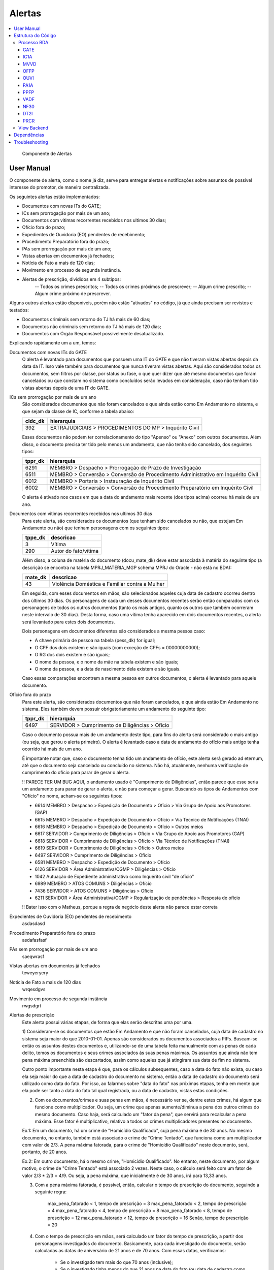 Alertas
=======

.. contents:: :local:

.. figure:: figuras/alertas.png

   Componente de Alertas

User Manual
~~~~~~~~~~~

O componente de alerta, como o nome já diz, serve para entregar alertas e notificações sobre assuntos de possível interesse do promotor, de maneira centralizada.

Os seguintes alertas estão implementados:

- Documentos com novas ITs do GATE;
- ICs sem prorrogação por mais de um ano;
- Documentos com vitimas recorrentes recebidos nos ultimos 30 dias;
- Ofício fora do prazo;
- Expedientes de Ouvidoria (EO) pendentes de recebimento;
- Procedimento Preparatório fora do prazo;
- PAs sem prorrogação por mais de um ano;
- Vistas abertas em documentos já fechados;
- Notícia de Fato a mais de 120 dias;
- Movimento em processo de segunda instância.
- Alertas de prescrição, divididos em 4 subtipos:
    -- Todos os crimes prescritos;
    -- Todos os crimes próximos de prescrever;
    -- Algum crime prescrito;
    -- Algum crime próximo de prescrever.

Alguns outros alertas estão disponíveis, porém não estão "ativados" no código, já que ainda precisam ser revistos e testados:

- Documentos criminais sem retorno do TJ há mais de 60 dias;
- Documentos não criminais sem retorno do TJ há mais de 120 dias;
- Documentos com Órgão Responsável possivelmente desatualizado.

Explicando rapidamente um a um, temos:

Documentos com novas ITs do GATE
    O alerta é levantado para documentos que possuem uma IT do GATE e que não tiveram vistas abertas depois da data da IT. Isso vale também para documentos que nunca tiveram vistas abertas. Aqui são considerados todos os documentos, sem filtros por classe, por status ou fase, o que quer dizer que até mesmo documentos que foram cancelados ou que constam no sistema como concluídos serão levados em consideração, caso não tenham tido vistas abertas depois de uma IT do GATE.

ICs sem prorrogação por mais de um ano
    São considerados documentos que não foram cancelados e que ainda estão como Em Andamento no sistema, e que sejam da classe de IC, conforme a tabela abaixo:
    
    +-----------------------------------+-----------------------------------+
    | cldc_dk                           | hierarquia                        |
    +===================================+===================================+
    | 392                               | EXTRAJUDICIAIS > PROCEDIMENTOS DO |
    |                                   | MP > Inquérito Civil              |
    +-----------------------------------+-----------------------------------+

    Esses documentos não podem ter correlacionamento do tipo "Apenso" ou "Anexo" com outros documentos. Além disso, o documento precisa ter tido pelo menos um andamento, que não tenha sido cancelado, dos seguintes tipos:

    +-----------------------------------+-----------------------------------+
    | tppr_dk                           | hierarquia                        |
    +===================================+===================================+
    | 6291                              | MEMBRO > Despacho > Prorrogação   |
    |                                   | de Prazo de Investigação          |
    +-----------------------------------+-----------------------------------+
    | 6511                              | MEMBRO > Conversão > Conversão de |
    |                                   | Procedimento Administrativo em    |
    |                                   | Inquérito Civil                   |
    +-----------------------------------+-----------------------------------+
    | 6012                              | MEMBRO > Portaria > Instauração   |
    |                                   | de Inquérito Civil                |
    +-----------------------------------+-----------------------------------+
    | 6002                              | MEMBRO > Conversão > Conversão de |
    |                                   | Procedimento Preparatório em      |
    |                                   | Inquérito Civil                   |
    +-----------------------------------+-----------------------------------+

    O alerta é ativado nos casos em que a data do andamento mais recente (dos tipos acima) ocorreu há mais de um ano.

Documentos com vitimas recorrentes recebidos nos ultimos 30 dias
    Para este alerta, são considerados os documentos (que tenham sido cancelados ou não, que estejam Em Andamento ou não) que tenham personagens com os seguintes tipos:
    
    +-----------------------------------+-----------------------------------+
    | tppe_dk                           | descricao                         |
    +===================================+===================================+
    | 3                                 | Vítima                            |
    +-----------------------------------+-----------------------------------+
    | 290                               | Autor do fato/vítima              |
    +-----------------------------------+-----------------------------------+

    Além disso, a coluna de matéria do documento (docu_mate_dk) deve estar associada à matéria do seguinte tipo (a descrição se encontra na tabela MPRJ_MATERIA_MGP schema MPRJ do Oracle - não está no BDA):

    +-----------------------------------+------------------------------------------------+
    | mate_dk                           | descricao                                      |
    +===================================+================================================+
    | 43                                | Violência Doméstica e Familiar contra a Mulher |
    +-----------------------------------+------------------------------------------------+

    Em seguida, com esses documentos em mãos, são selecionados aqueles cuja data de cadastro ocorreu dentro dos últimos 30 dias. Os personagens de cada um desses documentos recentes serão então comparados com os personagens de todos os outros documentos (tanto os mais antigos, quanto os outros que também ocorreram neste intervalo de 30 dias). Desta forma, caso uma vítima tenha aparecido em dois documentos recentes, o alerta será levantado para estes dois documentos.

    Dois personagens em documentos diferentes são considerados a mesma pessoa caso:

    - A chave primária de pessoa na tabela (pess_dk) for igual;
    - O CPF dos dois existem e são iguais (com exceção de CPFs = 00000000000);
    - O RG dos dois existem e são iguais;
    - O nome da pessoa, e o nome da mãe na tabela existem e são iguais;
    - O nome da pessoa, e a data de nascimento dela existem e são iguais.

    Caso essas comparações encontrem a mesma pessoa em outros documentos, o alerta é levantado para aquele documento.
    

Ofício fora do prazo
    Para este alerta, são considerados documentos que não foram cancelados, e que ainda estão Em Andamento no sistema. Eles também devem possuir obrigatoriamente um andamento do seguinte tipo:

    +-----------------------------------+------------------------------------------------+
    | tppr_dk                           | hierarquia                                     |
    +===================================+================================================+
    | 6497                              | SERVIDOR > Cumprimento de Diligências > Ofício |
    +-----------------------------------+------------------------------------------------+

    Caso o documento possua mais de um andamento deste tipo, para fins do alerta será considerado o mais antigo (ou seja, que gerou o alerta primeiro). O alerta é levantado caso a data de andamento do ofício mais antigo tenha ocorrido há mais de um ano.

    É importante notar que, caso o documento tenha tido um andamento de ofício, este alerta será gerado ad eternum, até que o documento seja cancelado ou concluído no sistema. Não há, atualmente, nenhuma verificação de cumprimento do ofício para parar de gerar o alerta.

    !! PARECE TER UM BUG AQUI, o andamento usado é "Cumprimento de Diligências", então parece que esse seria um andamento para parar de gerar o alerta, e não para começar a gerar. Buscando os tipos de Andamentos com "Ofício" no nome, acham-se os seguintes tipos:

    - 6614	MEMBRO > Despacho > Expedição de Documento > Ofício > Via Grupo de Apoio aos Promotores (GAP) 
    - 6615	MEMBRO > Despacho > Expedição de Documento > Ofício > Via Técnico de Notificações (TNAI) 
    - 6616	MEMBRO > Despacho > Expedição de Documento > Ofício > Outros meios
    - 6617	SERVIDOR > Cumprimento de Diligências > Ofício > Via Grupo de Apoio aos Promotores (GAP) 
    - 6618	SERVIDOR > Cumprimento de Diligências > Ofício > Via Técnico de Notificações (TNAI) 
    - 6619	SERVIDOR > Cumprimento de Diligências > Ofício > Outros meios
    - 6497	SERVIDOR > Cumprimento de Diligências > Ofício
    - 6581	MEMBRO > Despacho > Expedição de Documento > Ofício
    - 6126	SERVIDOR > Área Administrativa/CGMP > Diligências > Ofício
    - 1042	Autuação de Expediente administrativo como Inquérito civil "de ofício"
    - 6989	MEMBRO > ATOS COMUNS > Diligências > Ofício
    - 7436	SERVIDOR > ATOS COMUNS > Diligências > Ofício
    - 6211	SERVIDOR > Área Administrativa/CGMP > Regularização de pendências > Resposta de ofício

    !! Bater isso com o Matheus, porque a regra de negócio deste alerta não parece estar correta

Expedientes de Ouvidoria (EO) pendentes de recebimento
    asdasdasd

Procedimento Preparatório fora do prazo
    asdafasfasf

PAs sem prorrogação por mais de um ano
    saeqwrasf

Vistas abertas em documentos já fechados
    teweyeryery

Notícia de Fato a mais de 120 dias
    wrqesdgvs

Movimento em processo de segunda instância
    rwgsdgrt

Alertas de prescrição
    Este alerta possui várias etapas, de forma que elas serão descritas uma por uma.

    1) Consideram-se os documentos que estão Em Andamento e que não foram cancelados, cuja data de cadastro no sistema seja maior do que 2010-01-01. Apenas são considerados os documentos associados a PIPs.
    Buscam-se então os assuntos destes documentos e, utilizando-se de uma tabela feita manualmente com as penas de cada delito, temos os documentos e seus crimes associados às suas penas máximas. Os assuntos que ainda não tem pena máxima preenchida são descartados, assim como aqueles que já atingiram sua data de fim no sistema.

    Outro ponto importante nesta etapa é que, para os cálculos subsequentes, caso a data do fato não exista, ou caso ela seja maior do que a data de cadastro do documento no sistema, então a data de cadastro do documento será utilizado como data do fato. Por isso, ao falarmos sobre "data do fato" nas próximas etapas, tenha em mente que ela pode ser tanto a data do fato tal qual registrada, ou a data de cadastro, vistas estas condições.

    2) Com os documentos/crimes e suas penas em mãos, é necessário ver se, dentre estes crimes, há algum que funcione como multiplicador. Ou seja, um crime que apenas aumente/diminua a pena dos outros crimes do mesmo documento. Caso haja, será calculado um "fator da pena", que servirá para recalcular a pena máxima. Esse fator é multiplicativo, relativo a todos os crimes multiplicadores presentes no documento.

    Ex.1: Em um documento, há um crime de "Homicídio Qualificado", cuja pena máxima é de 30 anos. No mesmo documento, no entanto, também está associado o crime de "Crime Tentado", que funciona como um multiplicador com valor de 2/3. A pena máxima fatorada, para o crime de "Homicídio Qualificado" neste documento, será, portanto, de 20 anos.
    
    Ex.2: Em outro documento, há o mesmo crime, "Homicídio Qualificado". No entanto, neste documento, por algum motivo, o crime de "Crime Tentado" está associado 2 vezes. Neste caso, o cálculo será feito com um fator de valor 2/3 * 2/3 = 4/9. Ou seja, a pena máxima, que inicialmente é de 30 anos, irá para 13,33 anos.

    3) Com a pena máxima fatorada, é possível, então, calcular o tempo de prescrição do documento, seguindo a seguinte regra:

        max_pena_fatorado < 1, tempo de prescrição = 3
        max_pena_fatorado < 2, tempo de prescrição = 4
        max_pena_fatorado < 4, tempo de prescrição = 8
        max_pena_fatorado < 8, tempo de prescrição = 12
        max_pena_fatorado < 12, tempo de prescrição = 16
        Senão, tempo de prescrição = 20

    4) Com o tempo de prescrição em mãos, será calculado um fator do tempo de prescrição, a partir dos personagens investigados do documento. Basicamente, para cada investigado do documento, serão calculadas as datas de aniversário de 21 anos e de 70 anos. Com essas datas, verificamos:
        
        - Se o investigado tem mais do que 70 anos (inclusive);
        - Se o investigado tinha menos do que 21 anos na data do fato (ou data de cadastro como explicado anteriormente).
    
    Caso uma destas condições seja verdadeira, o tempo de prescrição de cada um dos crimes, para aquele investigado, é cortado pela metade. O tempo de prescrição para os demais investigados não é afetado, a não ser que os outros investigados também cumpram essas condições.

    ++tipos de personagens de investigados: (290, 7, 21, 317, 20, 14, 32, 345, 40, 5, 24), colocar numa tabela melhor formatado

    Pessoas físicas com nome "MP" também são descartados, caso apareçam como investigadas no documento.

    5) Calculado o tempo de prescrição fatorado para cada crime e cada personagem, a próxima etapa será calcular a data inicial da prescrição. Ela será escolhida com a seguinte ordem de prioridade:

        - Se um crime for classificado como abuso de menor, e a vítima tiver menos de 18 anos na data do fato, então a prescrição começará a contar a partir da data de aniversário de 18 anos da vítima. Caso haja mais de uma vítima menor de idade na data do fato, será utilizada a data de aniversário da mais nova (ou seja, a maior data de aniversário de 18 anos);
        - Se tiver ocorrido um andamento de Rescisão de Acordo de Não Persecução Penal (stao_tppr_dk = 7920 ++Botar isso numa tabelinha mais detalhado++), a data inicial da prescrição será a data do andamento de rescisão;
        - Senão, utiliza-se a data do fato (ou data cadastro, nas condições em que não houver data do fato, ou se ela for maior do que a data de cadastro).

    ++ Tipos de personagem de vítimas: (3, 13, 18, 6, 248, 290), colocar numa tabelinha

    6) Ao chegar nesta etapa, teremos informações sobre as datas inicias de prescrição, assim como o tempo de prescrição, para cada investigado e crime, em cada documento. Aqui, iremos apenas somar a data inicial de prescrição, com o tempo de prescrição, para obter a data final da prescrição. Também será calculada a diferença entre a data de hoje, e a data final da prescrição, obtendo o número de dias desde (ou para) a prescrição (ou seja, podendo ser positivo ou negativo).

    7) A etapa final, consiste em utilizar esses valores calculados, do número de dias desde/para a prescrição do crime para aquele investigado, para identificar em qual subtipo de alerta o documento se encaixa. Isso é feito da seguinte maneira:

    - Caso o número de dias seja maior do que 0, dá-se o status "2" ao crime (indicando que já passou da prescrição);
    - Caso o número de dias esteja entre 0 e 90 (inclusive), dá-se o status "1" ao crime (indicando que está próximo de prescrever);
    - Senão, dá-se o status "0" ao crime (não prescreveu, nem está próximo).

    Então, com o status de cada crime em mãos, fazemos para cada documento:

    - Se o status mínimo do documento for "2", quer dizer que todos os crimes estão prescritos para todos os investigados, e ele é então colocado no alerta PRCR1 (todos os crimes prescritos);
    - Se o status mínimo do documento for "1", quer dizer que todos os crimes estão próximos de prescrever, para todos os investigados. Pode haver alguns crimes com status "2", mas se o mínimo do status naquele documento é "1", então todos os restantes estão próximos, e ele é então colocado no alerta PRCR2 (todos os crimes próximos de prescrever).
    - Se o status máximo do documento for "2", quer dizer que algum crime está prescrito (mas não todos). Nota-se que, para chegar nesta condição, as duas primeiras precisam necessariamente ser falsas. Ou seja, o status mínimo do documento tem de ser "0". Isso indica que um ou mais crimes prescreveram, e um ou mais crimes não estão próximos de prescrever. Alguns podem ter status "1", estando próximos, mas como não são todos, o documento deve ser colocado no alerta PRCR3 (algum crime prescrito).
    - Finalmente, se o status máximo do documento for "1" (e, novamente, o status mínimo necessariamente é "0", para ter chegado nesta etapa), quer dizer que não há crimes prescritos, mas alguns estão próximos de prescrever, enquanto outros não estão próximos. Isso faz com que este documento seja colocado no alerta PRCR4 (algum crime próximo de prescrever).

    E com isso, temos, para cada documento, o tipo de alerta em que ele se encontra.

    Um exemplo do que pode acontecer para ilustrar:

    Há um procedimento com um único investigado, e 3 crimes:
	- Ameaça
	- Estupro de Vulnerável (abuso_menor = 1)
	- Atentado Violento ao Pudor (abuso_menor = 1)
	Ou seja, 2 crimes classificados como abuso de menor, e 1 que não é abuso de menor.

	Nesse exemplo, a data do fato é 2016-06-01. Mas a vítima, de acordo com o sistema, era menor de idade, e a data de 18 anos dela é 2020-07-17.
	Então, a data inicial de prescrição será feita dessa forma:
	- Ameaça -> Data Inicial de Prescrição 2016-06-01
	- Estupro de Vulnerável -> Data Inicial de Prescrição 2020-07-17
	- Atentado Violento ao Pudor -> Data Inicial de Prescrição 2020-07-17

	E então, dessa forma, haverá um crime com data final de prescrição em 2019-06-01 (o de Ameaça, 3 anos a partir da data inicial dele em 2016-06-01) e os outros dois com data final de prescrição em 2036-07-17 (Atentado ao Pudor, 16 anos a partir do aniversário de 18 da vítima), e 2040-07-17 (Estupro de Vulnerável, 20 anos a partir do aniversário de 18 da vítima). Se estivermos olhando para este documento no dia 2020-10-01, nesta data há um crime prescrito (o de Ameaça) e dois crimes ainda não-prescritos. Por conta disso, ele é colocado no alerta PRCR3, porque algum crime está prescrito, mas não todos.


Estrutura do Código
~~~~~~~~~~~~~~~~~~~

Processo BDA
************

::

   Nome da Tabela: MMPS_ALERTAS
   Colunas: 
      alrt_docu_dk (int)
      alrt_docu_nr_mp (string)
      alrt_docu_nr_externo (string)
      alrt_docu_etiqueta (string)
      alrt_docu_classe (string)
      alrt_docu_date (timestamp)
      alrt_orgi_orga_dk (int)
      alrt_classe_hierarquia (string)
      alrt_dias_passados (int)
      alrt_descricao (string)
      alrt_sigla (string)
      alrt_session (string)
      dt_partition (string)
    
A geração da tabela no BDA é feita da seguinte maneira:

Cada alerta é separado em um script separado, com uma função que realiza os cálculos necessários para aquele alerta específico. Os cálculos e metadados dos cálculos em si não são salvos na tabela final de alertas, eles são apenas utilizados para dizer quais documentos ativaram aquele alerta.

No script principal (Jobs_), os alertas são associados a siglas, descrições e suas funções respectivas. Cada uma dessas funções é então chamada, e o resultado é utilizado para salvar os resultados numa tabela temporária (com uma coluna indicando a qual tipo de alerta aqueles resultados pertencem - ``alrt_sigla``). Ao fim deste processo, a tabela temporária é então utilizada para escrever na tabela final ``MMPS_ALERTAS``. Além disso, informações daquela sessão de cálculo são salvas na tabela ``MMPS_ALERTA_SESSAO``. Esta tabela será usada no backend para definir a sessão mais recente, e pegar os alertas correspondente a ela.

A coluna ``dt_partition`` é utilizada para particionar a tabela de acordo com a data do cálculo. Também vale dizer que as tabelas ``MCPR_DOCUMENTO`` e ``MCPR_VISTA`` são cacheadas no início deste processo, para melhorar o desempenho dos cálculos que as utilizam frequentemente.

Em seguida, vamos explicitar melhor o processo e regras utilizadas em cada um dos alertas implementados:

GATE
^^^^
Documentos com novas ITs do GATE

AlertaGate_

O que este alerta faz é basicamente:
- Pega a vista mais recente, max(dt_abertura_vista), para cada documento;
- Pega as datas de IT do GATE para cada documento;
- Filtra as ITs para considerar apenas aquelas que ocorreram depois da max(dt_abertura_vista);
- Se tiver mais de uma IT no documento nessa condição, considera-se a mais antiga, que ativou o alerta primeiro.

Também são consideradas as ITs de documentos que não tiveram vista aberta ainda. Assim, se tiver ITs mais recentes do que a última vista (ou doc sem vista), o alerta será ativado para aquele documento.


IC1A
^^^^

MVVD
^^^^

OFFP
^^^^

OUVI
^^^^

PA1A
^^^^

PPFP
^^^^

VADF
^^^^

NF30
^^^^

DT2I
^^^^

PRCR
^^^^

- se data do fato não existir ou for maior que data de cadastro usa data de cadastro
- se pena for nula desconsidera
- se o documento não estiver Em Andamento, ou tiver sido cancelado, descarta
- consideram-se apenas documentos com data de cadastro depois de 2010-01-01
- apenas pacotes de PIPs
- se o asdo_dt_fim estiver definido para um assunto, desconsidera (assunto cancelado)
- se alguma pena no documento for de assunto multiplicador multiplica tudo pelo fator
- se o cara tiver menos de 21 ou >= 70 na data do fato ou data atual divide tempo de prescrição por 2 (usando os mesmos tipos de personagens que definimos pros investigados da PIP)
- data inicial de prescrição com a hierarquia de: 
    - se for abuso de menor e o menor tiver menos de 18 anos na data do fato (ou data de cadastro nas condições do primeiro ponto), usa a data de 18 anos como data inicial
    - se tiver acordo de não persecução penal e tiver rescisão, usa a data do andamento de rescisão do ANPP
    - senão, usa data do fato (ou data de cadastro nas condições lá)
- data final de prescrição = data inicial + tempo de prescrição
- Alerta é dividido em 4 subtipos: PRCR1 (todos os crimes prescritos - para todos os investigados), PRCR2 (todos os crimes próximos de prescrever - para todos os investigados), PRCR3 (algum crime prescrito), PRCR4 (algum crime próximo de prescrever).

Também é gerada uma tabela de detalhes do alerta PRCR, com os metadados do cálculo.


.. _Jobs: https://github.com/MinisterioPublicoRJ/alertas/blob/develop/src/alertas/jobs.py
.. _AlertaGATE: https://github.com/MinisterioPublicoRJ/alertas/blob/optimization/alertas/src/alertas/alerta_gate.py

View Backend
************

::

   GET dominio/endpoint/

   HTTP 200 OK
   Allow: GET, HEAD, OPTIONS
   Content-Type: application/json
   Vary: Accept

   {
       "atributo1": 1,
       "atributo2": 2,
   }

Nome da View: `ViewTal`_.

.. _ViewTal: url da view no github

Dependências
~~~~~~~~~~~~

- Dependência 1
- Dependência 2

Troubleshooting
~~~~~~~~~~~~~~~
